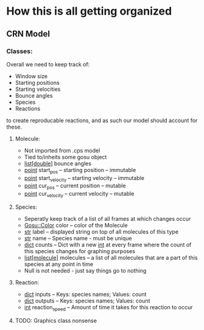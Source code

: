 * How this is all getting organized
** CRN Model
*** Classes:
    Overall we need to keep track of:
     - Window size
     - Starting positions
     - Starting velocities
     - Bounce angles
     - Species
     - Reactions
    to create reproducable reactions, and as such our model should account for these.

**** Molecule:
     - Not imported from .cps model
     - Tied to/inheits some gosu object
     - _list[double]_ bounce angles
     - _point_ start_pos -- starting position -- immutable
     - _point_ start_velocity -- starting velocity -- immutable
     - _point_ cur_pos -- current position -- mutable
     - _point_ cur_velocity -- current velocity -- mutable
    
**** Species:
     - Seperatly keep track of a list of all frames at which changes occur
     - _Gosu::Color_ color -- color of the Molecule
     - _str_ label -- displayed string on top of all molecules of this type
     - _str_ name -- Species name - must be unique
     - _dict_ counts -- Dict with a new _int_ at every frame where the count of this species changes for graphing purposes
     - _list[molecule]_ molecules -- a list of all molecules that are a part of this species at any point in time
     - Null is not needed - just say things go to nothing
**** Reaction:
     - _dict_ inputs -- Keys: species names; Values: count
     - _dict_ outputs -- Keys: species names; Values: count
     - _int_ reaction_speed -- Amount of time it takes for this reaction to occur

**** TODO: Graphics class nonsense
